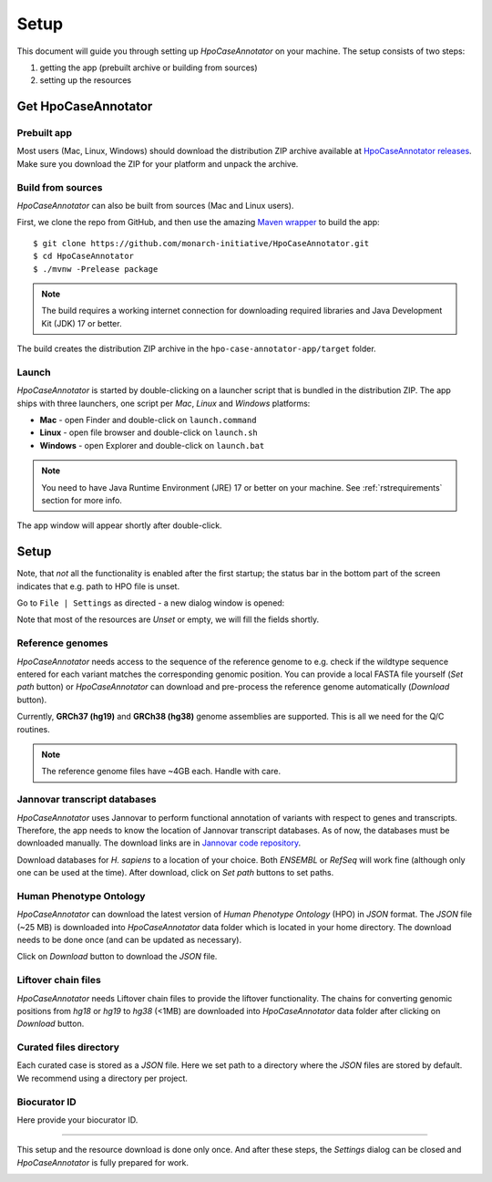 .. _rstsetup:

=====
Setup
=====

This document will guide you through setting up *HpoCaseAnnotator* on your machine. The setup consists of two steps:

1. getting the app (prebuilt archive or building from sources)
2. setting up the resources

Get HpoCaseAnnotator
--------------------

Prebuilt app
~~~~~~~~~~~~

Most users (Mac, Linux, Windows) should download the distribution ZIP archive available at
`HpoCaseAnnotator releases <https://github.com/monarch-initiative/HpoCaseAnnotator/releases>`_.
Make sure you download the ZIP for your platform and unpack the archive.

Build from sources
~~~~~~~~~~~~~~~~~~

*HpoCaseAnnotator* can also be built from sources (Mac and Linux users).

First, we clone the repo from GitHub, and then use the amazing `Maven wrapper <https://maven.apache.org/wrapper/>`_
to build the app::

  $ git clone https://github.com/monarch-initiative/HpoCaseAnnotator.git
  $ cd HpoCaseAnnotator
  $ ./mvnw -Prelease package

.. note::
  The build requires a working internet connection for downloading required libraries and Java Development Kit (JDK) 17 or better.

The build creates the distribution ZIP archive in the ``hpo-case-annotator-app/target`` folder.

Launch
~~~~~~

*HpoCaseAnnotator* is started by double-clicking on a launcher script that is bundled in the distribution ZIP.
The app ships with three launchers, one script per *Mac*, *Linux* and *Windows* platforms:

* **Mac** - open Finder and double-click on ``launch.command``
* **Linux** - open file browser and double-click on ``launch.sh``
* **Windows** - open Explorer and double-click on ``launch.bat``

.. note::
  You need to have Java Runtime Environment (JRE) 17 or better on your machine. See :ref:`rstrequirements` section
  for more info.


The app window will appear shortly after double-click.

Setup
-----

Note, that *not* all the functionality is enabled after the first startup;
the status bar in the bottom part of the screen indicates that e.g. path to HPO file is unset.

.. image:: img/hca_main.png

Go to ``File | Settings`` as directed - a new dialog window is opened:

.. image:: img/hca_settings_welcome.png

Note that most of the resources are *Unset* or empty, we will fill the fields shortly.

Reference genomes
~~~~~~~~~~~~~~~~~

*HpoCaseAnnotator* needs access to the sequence of the reference genome to e.g. check if the wildtype sequence
entered for each variant matches the corresponding genomic position.
You can provide a local FASTA file yourself (`Set path` button) or *HpoCaseAnnotator* can download and pre-process
the reference genome automatically (`Download` button).

Currently, **GRCh37 (hg19)** and **GRCh38 (hg38)** genome assemblies are supported. This is all we need
for the Q/C routines.

.. note::
	The reference genome files have ~4GB each. Handle with care.

Jannovar transcript databases
~~~~~~~~~~~~~~~~~~~~~~~~~~~~~

*HpoCaseAnnotator* uses Jannovar to perform functional annotation of variants with respect to genes and transcripts.
Therefore, the app needs to know the location of Jannovar transcript databases. As of now, the databases
must be downloaded manually. The download links are in `Jannovar code repository <https://github.com/charite/jannovar>`_.

Download databases for `H. sapiens` to a location of your choice. Both *ENSEMBL* or *RefSeq* will work fine
(although only one can be used at the time). After download, click on `Set path` buttons to set paths.

Human Phenotype Ontology
~~~~~~~~~~~~~~~~~~~~~~~~

*HpoCaseAnnotator* can download the latest version of *Human Phenotype Ontology* (HPO) in `JSON` format.
The `JSON` file (~25 MB) is downloaded into *HpoCaseAnnotator* data folder which is located in your home directory.
The download needs to be done once (and can be updated as necessary).

Click on `Download` button to download the `JSON` file.

Liftover chain files
~~~~~~~~~~~~~~~~~~~~

*HpoCaseAnnotator* needs Liftover chain files to provide the liftover functionality. The chains for converting
genomic positions from *hg18* or *hg19* to *hg38* (<1MB) are downloaded into *HpoCaseAnnotator* data folder
after clicking on `Download` button.

Curated files directory
~~~~~~~~~~~~~~~~~~~~~~~

Each curated case is stored as a `JSON` file. Here we set path to a directory where the `JSON` files are stored by default.
We recommend using a directory per project.

Biocurator ID
~~~~~~~~~~~~~

Here provide your biocurator ID.

----

This setup and the resource download is done only once. And after these steps, the `Settings` dialog can be closed
and *HpoCaseAnnotator* is fully prepared for work.

.. image:: img/hca_settings_finished.png

